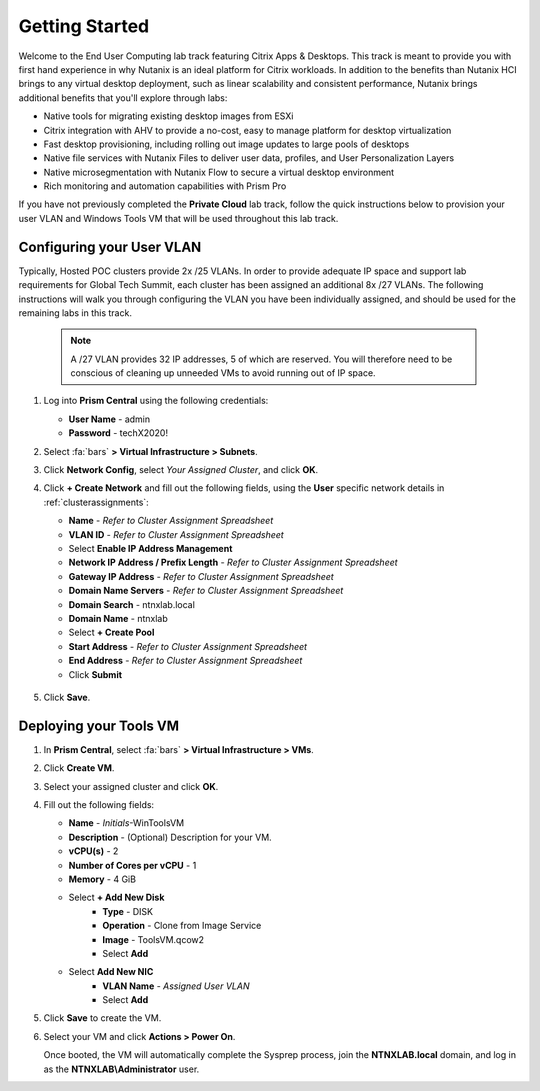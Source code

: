 .. _citrixgettingstarted:

----------------------
Getting Started
----------------------

Welcome to the End User Computing lab track featuring Citrix Apps & Desktops. This track is meant to provide you with first hand experience in why Nutanix is an ideal platform for Citrix workloads. In addition to the benefits than Nutanix HCI brings to any virtual desktop deployment, such as linear scalability and consistent performance, Nutanix brings additional benefits that you'll explore through labs:

- Native tools for migrating existing desktop images from ESXi
- Citrix integration with AHV to provide a no-cost, easy to manage platform for desktop virtualization
- Fast desktop provisioning, including rolling out image updates to large pools of desktops
- Native file services with Nutanix Files to deliver user data, profiles, and User Personalization Layers
- Native microsegmentation with Nutanix Flow to secure a virtual desktop environment
- Rich monitoring and automation capabilities with Prism Pro

If you have not previously completed the **Private Cloud** lab track, follow the quick instructions below to provision your user VLAN and Windows Tools VM that will be used throughout this lab track.

Configuring your User VLAN
++++++++++++++++++++++++++

Typically, Hosted POC clusters provide 2x /25 VLANs. In order to provide adequate IP space and support lab requirements for Global Tech Summit, each cluster has been assigned an additional 8x /27 VLANs. The following instructions will walk you through configuring the VLAN you have been individually assigned, and should be used for the remaining labs in this track.

   .. note:: A /27 VLAN provides 32 IP addresses, 5 of which are reserved. You will therefore need to be conscious of cleaning up unneeded VMs to avoid running out of IP space.

#. Log into **Prism Central** using the following credentials:

   - **User Name** - admin
   - **Password** - techX2020!

#. Select :fa:`bars` **> Virtual Infrastructure > Subnets**.

#. Click **Network Config**, select *Your Assigned Cluster*, and click **OK**.

#. Click **+ Create Network** and fill out the following fields, using the **User** specific network details in :ref:`clusterassignments`:

   - **Name** - *Refer to Cluster Assignment Spreadsheet*
   - **VLAN ID** - *Refer to Cluster Assignment Spreadsheet*
   - Select **Enable IP Address Management**
   - **Network IP Address / Prefix Length** - *Refer to Cluster Assignment Spreadsheet*
   - **Gateway IP Address** - *Refer to Cluster Assignment Spreadsheet*
   - **Domain Name Servers** - *Refer to Cluster Assignment Spreadsheet*
   - **Domain Search** - ntnxlab.local
   - **Domain Name** - ntnxlab
   - Select **+ Create Pool**
   - **Start Address** - *Refer to Cluster Assignment Spreadsheet*
   - **End Address** - *Refer to Cluster Assignment Spreadsheet*
   - Click **Submit**

   .. figure:: images/1.png

#. Click **Save**.

Deploying your Tools VM
+++++++++++++++++++++++

#. In **Prism Central**, select :fa:`bars` **> Virtual Infrastructure > VMs**.

#. Click **Create VM**.

#. Select your assigned cluster and click **OK**.

#. Fill out the following fields:

   - **Name** - *Initials*-WinToolsVM
   - **Description** - (Optional) Description for your VM.
   - **vCPU(s)** - 2
   - **Number of Cores per vCPU** - 1
   - **Memory** - 4 GiB

   - Select **+ Add New Disk**
      - **Type** - DISK
      - **Operation** - Clone from Image Service
      - **Image** - ToolsVM.qcow2
      - Select **Add**

   - Select **Add New NIC**
      - **VLAN Name** - *Assigned User VLAN*
      - Select **Add**

#. Click **Save** to create the VM.

#. Select your VM and click **Actions > Power On**.

   Once booted, the VM will automatically complete the Sysprep process, join the **NTNXLAB.local** domain, and log in as the **NTNXLAB\\Administrator** user.
